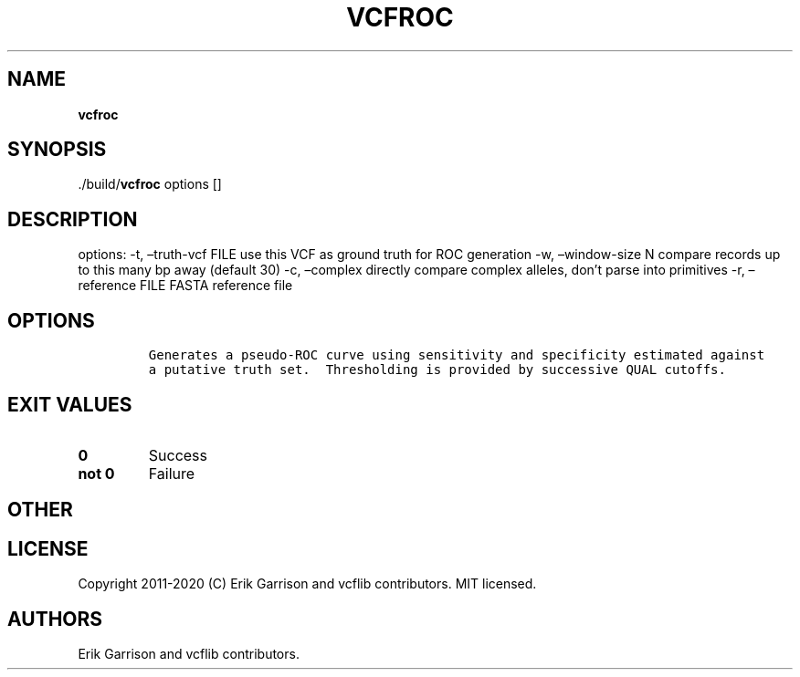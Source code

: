 .\" Automatically generated by Pandoc 2.7.3
.\"
.TH "VCFROC" "1" "" "vcfroc (vcflib)" "vcfroc (VCF unknown)"
.hy
.SH NAME
.PP
\f[B]vcfroc\f[R]
.SH SYNOPSIS
.PP
\&./build/\f[B]vcfroc\f[R] options []
.SH DESCRIPTION
.PP
options: -t, \[en]truth-vcf FILE use this VCF as ground truth for ROC
generation -w, \[en]window-size N compare records up to this many bp
away (default 30) -c, \[en]complex directly compare complex alleles,
don\[cq]t parse into primitives -r, \[en]reference FILE FASTA reference
file
.SH OPTIONS
.IP
.nf
\f[C]


Generates a pseudo-ROC curve using sensitivity and specificity estimated against
a putative truth set.  Thresholding is provided by successive QUAL cutoffs.
\f[R]
.fi
.SH EXIT VALUES
.TP
.B \f[B]0\f[R]
Success
.TP
.B \f[B]not 0\f[R]
Failure
.SH OTHER
.SH LICENSE
.PP
Copyright 2011-2020 (C) Erik Garrison and vcflib contributors.
MIT licensed.
.SH AUTHORS
Erik Garrison and vcflib contributors.
